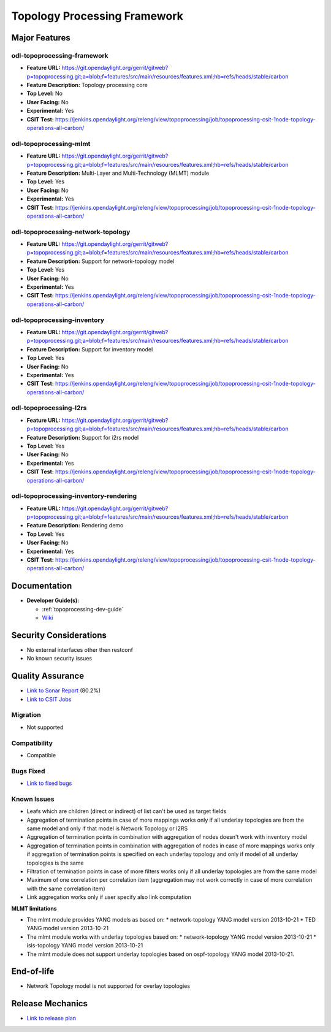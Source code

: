 =============================
Topology Processing Framework
=============================

Major Features
==============

odl-topoprocessing-framework
----------------------------

* **Feature URL:** https://git.opendaylight.org/gerrit/gitweb?p=topoprocessing.git;a=blob;f=features/src/main/resources/features.xml;hb=refs/heads/stable/carbon
* **Feature Description:**  Topology processing core
* **Top Level:** No
* **User Facing:** No
* **Experimental:** Yes
* **CSIT Test:** https://jenkins.opendaylight.org/releng/view/topoprocessing/job/topoprocessing-csit-1node-topology-operations-all-carbon/

odl-topoprocessing-mlmt
-----------------------

* **Feature URL:** https://git.opendaylight.org/gerrit/gitweb?p=topoprocessing.git;a=blob;f=features/src/main/resources/features.xml;hb=refs/heads/stable/carbon
* **Feature Description:**  Multi-Layer and Multi-Technology (MLMT) module
* **Top Level:** Yes
* **User Facing:** No
* **Experimental:** Yes
* **CSIT Test:** https://jenkins.opendaylight.org/releng/view/topoprocessing/job/topoprocessing-csit-1node-topology-operations-all-carbon/

odl-topoprocessing-network-topology
-----------------------------------

* **Feature URL:** https://git.opendaylight.org/gerrit/gitweb?p=topoprocessing.git;a=blob;f=features/src/main/resources/features.xml;hb=refs/heads/stable/carbon
* **Feature Description:**  Support for network-topology model
* **Top Level:** Yes
* **User Facing:** No
* **Experimental:** Yes
* **CSIT Test:** https://jenkins.opendaylight.org/releng/view/topoprocessing/job/topoprocessing-csit-1node-topology-operations-all-carbon/

odl-topoprocessing-inventory
----------------------------

* **Feature URL:** https://git.opendaylight.org/gerrit/gitweb?p=topoprocessing.git;a=blob;f=features/src/main/resources/features.xml;hb=refs/heads/stable/carbon
* **Feature Description:**  Support for inventory model
* **Top Level:** Yes
* **User Facing:** No
* **Experimental:** Yes
* **CSIT Test:** https://jenkins.opendaylight.org/releng/view/topoprocessing/job/topoprocessing-csit-1node-topology-operations-all-carbon/

odl-topoprocessing-I2rs
-----------------------

* **Feature URL:** https://git.opendaylight.org/gerrit/gitweb?p=topoprocessing.git;a=blob;f=features/src/main/resources/features.xml;hb=refs/heads/stable/carbon
* **Feature Description:**  Support for i2rs model
* **Top Level:** Yes
* **User Facing:** No
* **Experimental:** Yes
* **CSIT Test:** https://jenkins.opendaylight.org/releng/view/topoprocessing/job/topoprocessing-csit-1node-topology-operations-all-carbon/

odl-topoprocessing-inventory-rendering
--------------------------------------

* **Feature URL:** https://git.opendaylight.org/gerrit/gitweb?p=topoprocessing.git;a=blob;f=features/src/main/resources/features.xml;hb=refs/heads/stable/carbon
* **Feature Description:**  Rendering demo
* **Top Level:** Yes
* **User Facing:** No
* **Experimental:** Yes
* **CSIT Test:** https://jenkins.opendaylight.org/releng/view/topoprocessing/job/topoprocessing-csit-1node-topology-operations-all-carbon/

Documentation
=============

* **Developer Guide(s):**

  * :ref:`topoprocessing-dev-guide`
  * `Wiki <https://wiki.opendaylight.org/view/Topology_Processing_Framework:Developer_Guide>`_

Security Considerations
=======================

* No external interfaces other then restconf
* No known security issues

Quality Assurance
=================

* `Link to Sonar Report <https://sonar.opendaylight.org/overview?id=31056>`_ (80.2%)
* `Link to CSIT Jobs <https://jenkins.opendaylight.org/releng/view/topoprocessing/job/topoprocessing-csit-1node-topology-operations-all-carbon/>`_

Migration
---------

* Not supported

Compatibility
-------------

* Compatible

Bugs Fixed
----------

* `Link to fixed bugs <https://bugs.opendaylight.org/buglist.cgi?bug_status=UNCONFIRMED&bug_status=CONFIRMED&bug_status=IN_PROGRESS&bug_status=WAITING_FOR_REVIEW&bug_status=RESOLVED&bug_status=VERIFIED&chfield=bug_status&chfieldfrom=2016-09-08&chfieldto=2017-04-24&component=General&product=topoprocessing&query_format=advanced&resolution=FIXED&resolution=INVALID&resolution=WONTFIX&resolution=DUPLICATE&resolution=WORKSFORME>`_

Known Issues
------------

* Leafs which are children (direct or indirect) of list can't be used as target fields
* Aggregation of termination points in case of more mappings works only if all underlay topologies are from the same model and only if that model is Network Topology or I2RS
* Aggregation of termination points in combination with aggregation of nodes doesn't work with inventory model
* Aggregation of termination points in combination with aggregation of nodes in case of more mappings works only if aggregation of termination points is specified on each underlay topology and only if model of all underlay topologies is the same
* Filtration of termination points in case of more filters works only if all underlay topologies are from the same model
* Maximum of one correlation per correlation item (aggregation may not work correctly in case of more correlation with the same correlation item)
* Link aggregation works only if user specify also link computation


**MLMT limitations**

* The mlmt module provides YANG models as based on:
  * network-topology YANG model version 2013-10-21
  * TED YANG model version 2013-10-21
* The mlmt module works with underlay topologies based on:
  * network-topology YANG model version 2013-10-21
  * isis-topology YANG model version 2013-10-21
* The mlmt module does not support underlay topologies based on ospf-topology YANG model 2013-10-21.


End-of-life
===========

* Network Topology model is not supported for overlay topologies

Release Mechanics
=================

* `Link to release plan <https://wiki.opendaylight.org/view/Topology_Processing_Framework:CARBON_Release_Plan>`_
